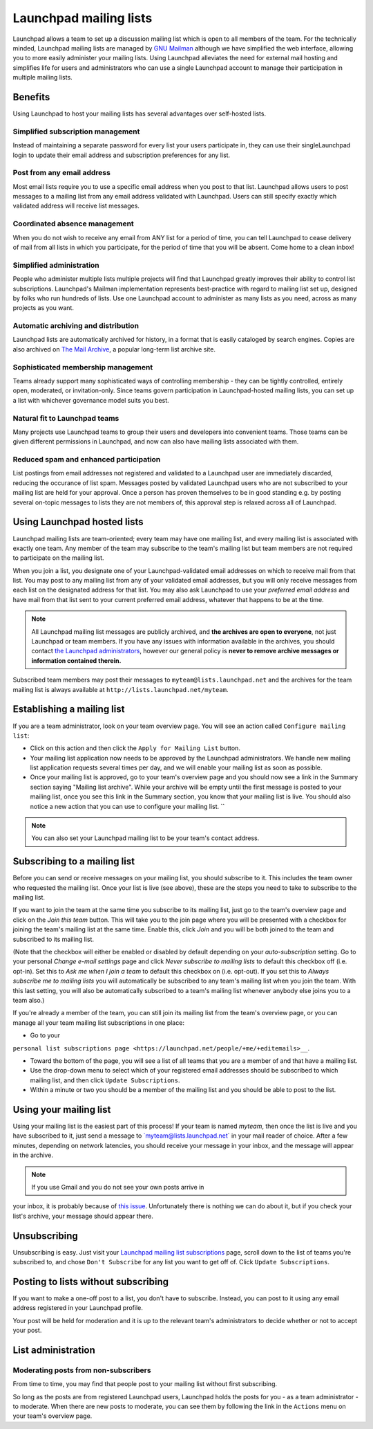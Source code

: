 Launchpad mailing lists
=======================

Launchpad allows a team to set up a discussion mailing list which is
open to all members of the team. For the technically minded, Launchpad
mailing lists are managed by `GNU Mailman <http://www.list.org>`__
although we have simplified the web interface, allowing you to more
easily administer your mailing lists. Using Launchpad alleviates the
need for external mail hosting and simplifies life for users and
administrators who can use a single Launchpad account to manage their
participation in multiple mailing lists.

Benefits
--------

Using Launchpad to host your mailing lists has several advantages over
self-hosted lists.

Simplified subscription management
~~~~~~~~~~~~~~~~~~~~~~~~~~~~~~~~~~

Instead of maintaining a separate password for every list your users participate
in, they can use their singleLaunchpad login to update their email address and
subscription preferences for any list.

Post from any email address
~~~~~~~~~~~~~~~~~~~~~~~~~~~

Most email lists require you to use a specific email address when you post to that
list. Launchpad allows users to post messages to a mailing list from any email
address validated with Launchpad. Users can still specify exactly which validated
address will receive list messages.

Coordinated absence management
~~~~~~~~~~~~~~~~~~~~~~~~~~~~~~

When you do not wish to receive any email from ANY list for a period of time, you can tell
Launchpad to cease delivery of mail from all lists in which you
participate, for the period of time that you will be absent. Come
home to a clean inbox!

Simplified administration
~~~~~~~~~~~~~~~~~~~~~~~~~

People who administer multiple lists multiple projects will find that Launchpad greatly
improves their ability to control list subscriptions. Launchpad's Mailman
implementation represents   best-practice with regard to mailing list set up, designed
by folks who run hundreds of lists. Use one Launchpad account to administer as many lists as
you need, across as many projects as you want.

Automatic archiving and distribution
~~~~~~~~~~~~~~~~~~~~~~~~~~~~~~~~~~~~

Launchpad lists are automatically archived for history, in a format that is easily cataloged by
search engines. Copies are also archived on `The Mail Archive <http://www.mail-archive.com/>`__,
a popular long-term list archive site.

Sophisticated membership management
~~~~~~~~~~~~~~~~~~~~~~~~~~~~~~~~~~~

Teams already support many sophisticated ways of controlling membership - they can be tightly
controlled, entirely open, moderated, or invitation-only. Since teams govern
participation in Launchpad-hosted mailing lists, you can set up a list with
whichever governance model suits you best.

Natural fit to Launchpad teams
~~~~~~~~~~~~~~~~~~~~~~~~~~~~~~

Many projects use Launchpad teams to group their users and developers into convenient teams.
Those teams can be given different permissions in Launchpad, and now can also have mailing
lists associated with them.

Reduced spam and enhanced participation
~~~~~~~~~~~~~~~~~~~~~~~~~~~~~~~~~~~~~~~

List postings from email addresses not registered and validated to a Launchpad user are immediately
discarded, reducing the occurance of list spam.  Messages posted by validated
Launchpad users who are not subscribed to your mailing list are held for
your approval.  Once a person has proven themselves to be in good standing
e.g. by posting several on-topic messages to lists they are not members of,
this approval step is relaxed across all of Launchpad.

Using Launchpad hosted lists
----------------------------

Launchpad mailing lists are team-oriented; every team may have one
mailing list, and every mailing list is associated with exactly one
team. Any member of the team may subscribe to the team's mailing list
but team members are not required to participate on the mailing list.

When you join a list, you designate one of your Launchpad-validated
email addresses on which to receive mail from that list. You may post to
any mailing list from any of your validated email addresses, but you
will only receive messages from each list on the designated address for
that list. You may also ask Launchpad to use your *preferred email
address* and have mail from that list sent to your current preferred
email address, whatever that happens to be at the time.

.. note::
    
    All Launchpad mailing list messages are publicly archived, and **the
    archives are open to everyone**, not just Launchpad or team members.
    If you have any issues with information available in the archives,
    you should contact `the Launchpad
    administrators <http://help.launchpad.net/#head-9562b4c8ee3bbaca8f0d0719f973269f13539ced>`__,
    however our general policy is **never to remove archive messages or
    information contained therein.**

Subscribed team members may post their messages to
``myteam@lists.launchpad.net`` and the archives for the team mailing
list is always available at ``http://lists.launchpad.net/myteam``.

Establishing a mailing list
---------------------------

If you are a team administrator, look on your team overview page. You
will see an action called ``Configure mailing list``:


-  Click on this action and then click the ``Apply for Mailing List``
   button.

-  Your mailing list application now needs to be approved by the
   Launchpad administrators.  We handle new mailing list application requests several
   times per day, and we will enable your mailing list as soon as possible.

-  Once your mailing list is approved, go to your team's overview page
   and you should now see a link in the Summary section saying "Mailing list archive".
   While your archive will be empty until the first message is posted to your
   mailing list, once you see this link in the Summary section, you know that
   your mailing list is live.  You should also notice a new action that you can
   use to configure your mailing list.  ``

.. note::
  You can also set your Launchpad mailing list to be your team's contact address.

Subscribing to a mailing list
-----------------------------

Before you can send or receive messages on your mailing list, you should
subscribe to it. This includes the team owner who requested the mailing
list. Once your list is live (see above), these are the steps you need
to take to subscribe to the mailing list.

If you want to join the team at the same time you subscribe to its
mailing list, just go to the team's overview page and click on the *Join
this team* button. This will take you to the join page where you will be
presented with a checkbox for joining the team's mailing list at the
same time. Enable this, click *Join* and you will be both joined to the
team and subscribed to its mailing list.

(Note that the checkbox will either be enabled or disabled by default
depending on your *auto-subscription* setting. Go to your personal
*Change e-mail settings* page and click *Never subscribe to mailing
lists* to default this checkbox off (i.e. opt-in). Set this to *Ask me
when I join a team* to default this checkbox on (i.e. opt-out). If you
set this to *Always subscribe me to mailing lists* you will
automatically be subscribed to any team's mailing list when you join the
team. With this last setting, you will also be automatically subscribed
to a team's mailing list whenever anybody else joins you to a team
also.)

If you're already a member of the team, you can still join its mailing
list from the team's overview page, or you can manage all your team
mailing list subscriptions in one place:

-  Go to your

:literal:`personal list subscriptions page <https://launchpad.net/people/+me/+editemails>__`.

-  Toward the bottom of the page, you will see a list of all teams that
   you are a member of and that have a mailing list.

-  Use the drop-down menu to select which of your registered email
   addresses should be subscribed to which mailing list, and then click :literal:`Update Subscriptions`.

-  Within a minute or two you should be a member of the mailing list and
   you should be able to post to the list.

Using your mailing list
-----------------------

Using your mailing list is the easiest part of this process! If your
team is named *myteam*, then once the list is live and you have
subscribed to it, just send a message to \`myteam@lists.launchpad.net\`
in your mail reader of choice. After a few minutes, depending on network
latencies, you should receive your message in your inbox, and the
message will appear in the archive.

.. note::
    
    If you use Gmail and you do not see your own posts arrive in
your inbox, it is probably because of `this
issue <http://www.python.org/cgi-bin/faqw-mm.py?req=show&file=faq02.008.htp>`__.
Unfortunately there is nothing we can do about it, but if you check your
list's archive, your message should appear there.

Unsubscribing
-------------

Unsubscribing is easy. Just visit your `Launchpad mailing list
subscriptions <https://launchpad.net/people/+me/+editemails>`__ page,
scroll down to the list of teams you're subscribed to, and chose ``Don't
Subscribe`` for any list you want to get off of. Click ``Update
Subscriptions``.

Posting to lists without subscribing
------------------------------------

If you want to make a one-off post to a list, you don't have to
subscribe. Instead, you can post to it using any email address
registered in your Launchpad profile.

Your post will be held for moderation and it is up to the relevant
team's administrators to decide whether or not to accept your post.

List administration
-------------------

Moderating posts from non-subscribers
~~~~~~~~~~~~~~~~~~~~~~~~~~~~~~~~~~~~~

From time to time, you may find that people post to your mailing list
without first subscribing.

So long as the posts are from registered Launchpad users, Launchpad
holds the posts for you - as a team administrator - to moderate. When
there are new posts to moderate, you can see them by following the link
in the ``Actions`` menu on your team's overview page.